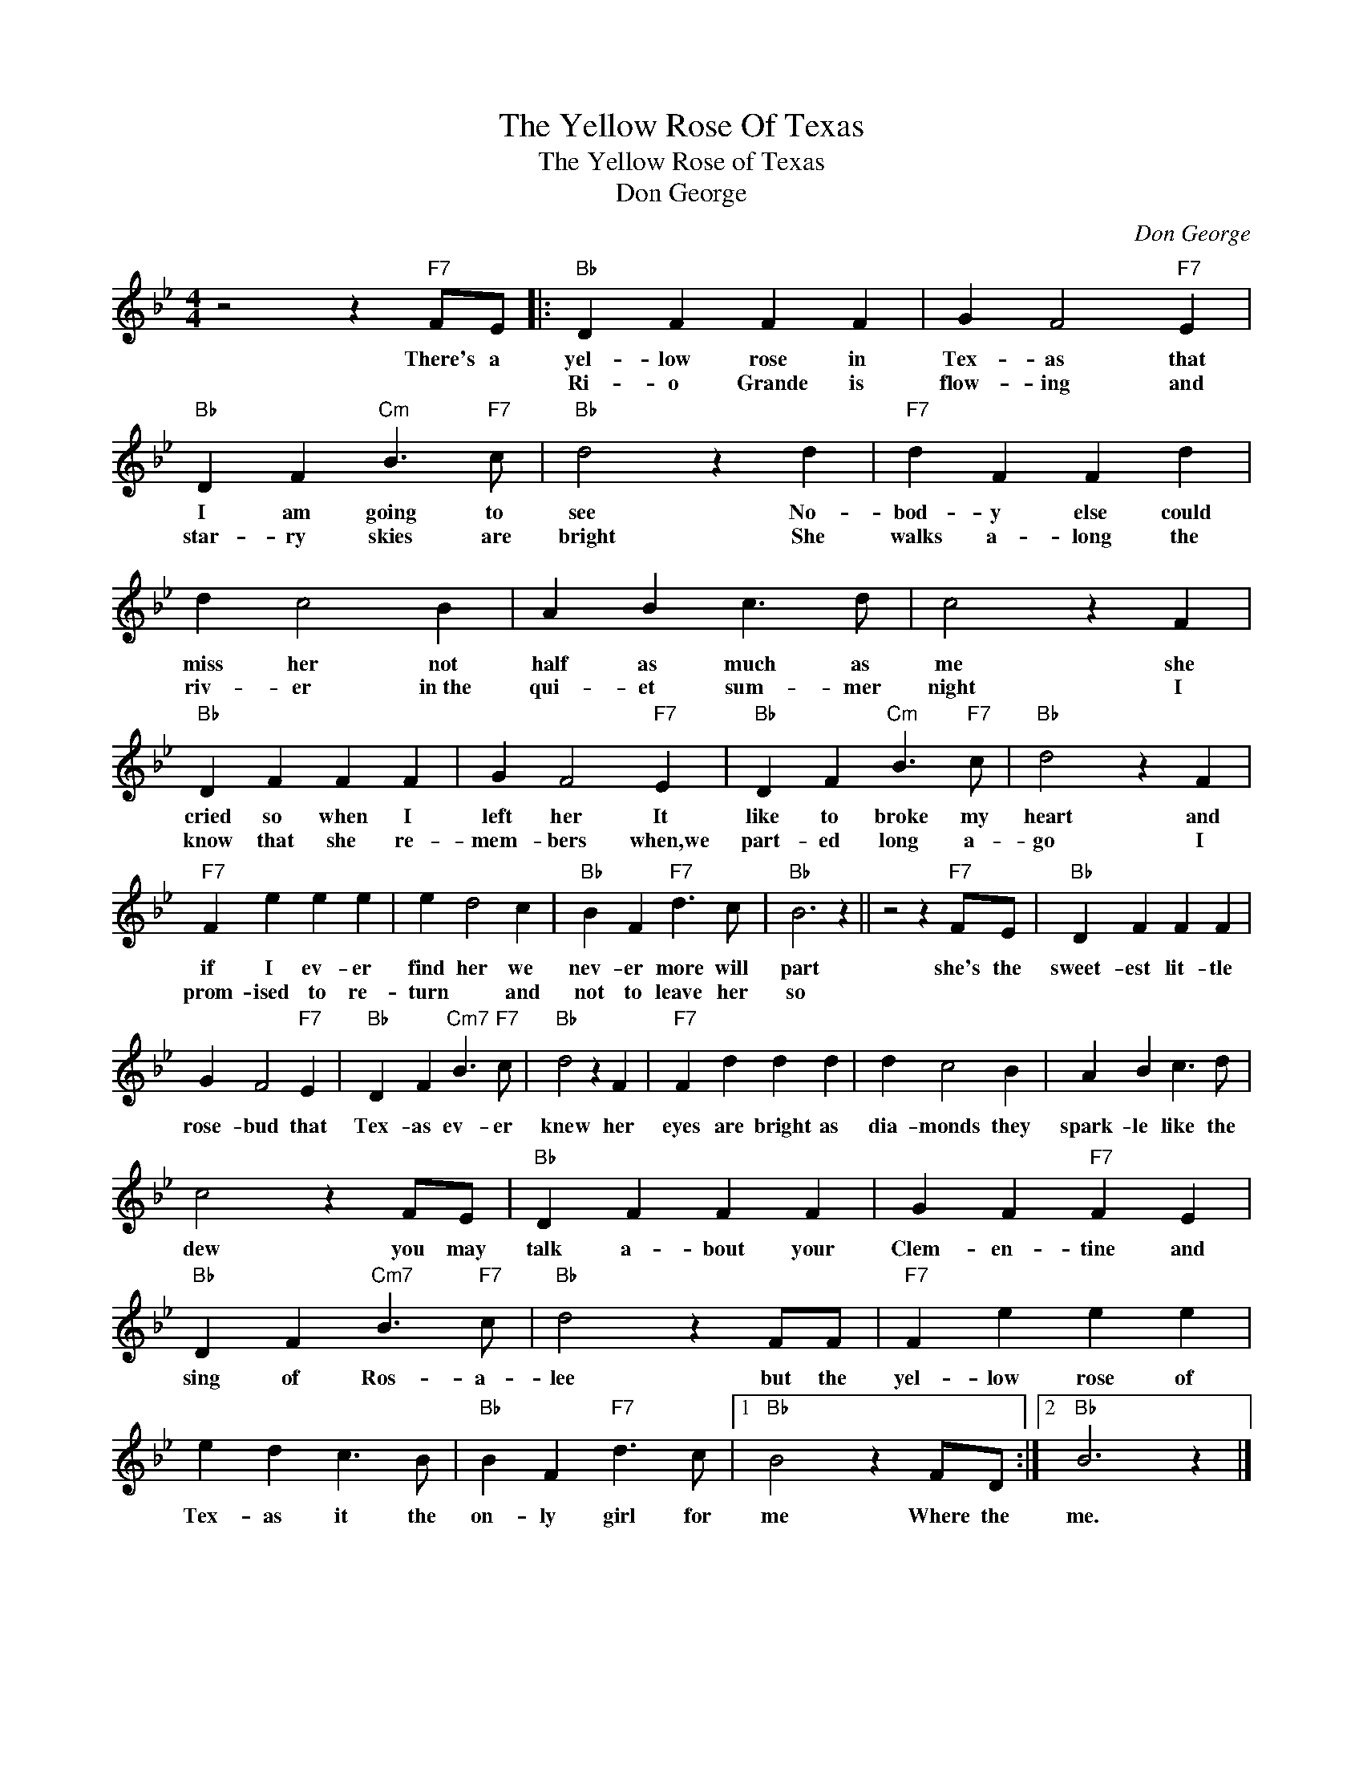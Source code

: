 X:1
T:The Yellow Rose Of Texas
T:The Yellow Rose of Texas
T:Don George
C:Don George
Z:All Rights Reserved
L:1/4
M:4/4
K:Bb
V:1 treble 
%%MIDI program 4
V:1
 z2 z"F7" F/E/ |:"Bb" D F F F | G F2"F7" E |"Bb" D F"Cm" B3/2"F7" c/ |"Bb" d2 z d |"F7" d F F d | %6
w: There's a|yel- low rose in|Tex- as that|I am going to|see No-|bod- y else could|
w: |Ri- o Grande is|flow- ing and|star- ry skies are|bright She|walks a- long the|
 d c2 B | A B c3/2 d/ | c2 z F |"Bb" D F F F | G F2"F7" E |"Bb" D F"Cm" B3/2"F7" c/ |"Bb" d2 z F | %13
w: miss her not|half as much as|me she|cried so when I|left her It|like to broke my|heart and|
w: riv- er in~the|qui- et sum- mer|night I|know that she re-|mem- bers when,we|part- ed long a-|go I|
"F7" F e e e | e d2 c |"Bb" B F"F7" d3/2 c/ |"Bb" B3 z || z2 z"F7" F/E/ |"Bb" D F F F | %19
w: if I ev- er|find her we|nev- er more will|part|she's the|sweet- est lit- tle|
w: prom- ised to re-|turn * and|not to leave her|so|||
 G F2"F7" E |"Bb" D F"Cm7" B3/2"F7" c/ |"Bb" d2 z F |"F7" F d d d | d c2 B | A B c3/2 d/ | %25
w: rose- bud that|Tex- as ev- er|knew her|eyes are bright as|dia- monds they|spark- le like the|
w: ||||||
 c2 z F/E/ |"Bb" D F F F | G F"F7" F E |"Bb" D F"Cm7" B3/2"F7" c/ |"Bb" d2 z F/F/ |"F7" F e e e | %31
w: dew you may|talk a- bout your|Clem- en- tine and|sing of Ros- a-|lee but the|yel- low rose of|
w: ||||||
 e d c3/2 B/ |"Bb" B F"F7" d3/2 c/ |1"Bb" B2 z F/D/ :|2"Bb" B3 z |] %35
w: Tex- as it the|on- ly girl for|me Where the|me.|
w: ||||

